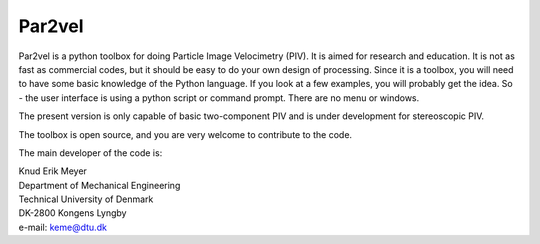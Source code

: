 Par2vel
-------

Par2vel is a python toolbox for doing Particle Image Velocimetry (PIV). 
It is aimed for research and education. It is not as fast as commercial 
codes, but it should be easy to do your own design of processing. Since 
it is a toolbox, you will need to have some basic knowledge of the Python 
language. If you look at a few examples, you will probably get the idea. 
So - the user interface is using a python script or command prompt. There 
are no menu or windows.

The present version is only capable of basic two-component PIV and is 
under development for stereoscopic PIV.

The toolbox is open source, and you are very welcome to contribute to 
the code.

The main developer of the code is:

| Knud Erik Meyer
| Department of Mechanical Engineering
| Technical University of Denmark
| DK-2800 Kongens Lyngby
| e-mail: keme@dtu.dk

